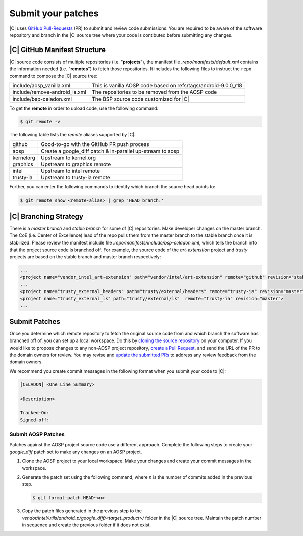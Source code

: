 .. _submit-patch:

Submit your patches
===================

|C| uses `GitHub Pull-Requests <https://help.github.com/articles/about-pull-requests/>`_ (PR) to submit and review code submissions. You are required to be aware of the software repository and branch in the |C| source tree where your code is contibuted before submitting any changes.

|C| GitHub Manifest Structure
-----------------------------

|C| source code consists of multiple repositories (i.e. "**projects**"), the manifest file *.repo/manifests/default.xml* contains the information needed (i.e. "**remotes**") to fetch those repositories. It includes the following files to instruct the ``repo`` command to compose the |C| source tree:

=============================  ==============================================================
include/aosp_vanilla.xml       This is vanilla AOSP code based on refs/tags/android-9.0.0_r18
include/remove-android_ia.xml  The repositories to be removed from the AOSP code
include/bsp-celadon.xml        The BSP source code customized for |C|
=============================  ==============================================================

To get the **remote** in order to upload code, use the following command:

.. code-block:: bash

   $ git remote -v

The following table lists the *remote* aliases supported by |C|:

=========  ========================================
github     Good-to-go with the GitHub PR push process
aosp       Create a google_diff patch & in-parallel
           up-stream to aosp
kernelorg  Upstream to kernel.org
graphics   Upstream to graphics remote
intel      Upstream to intel remote
trusty-ia  Upstream to trusty-ia remote
=========  ========================================

Further, you can enter the following commands to identify which branch the source head points to:

.. code-block:: bash

   $ git remote show <remote-alias> | grep 'HEAD branch:'

|C| Branching Strategy
----------------------

There is a *master branch* and *stable branch* for some of |C| repositories. Make developer changes on the master branch. The CoE (i.e. Center of Excellence) lead of the repo pulls them from the master branch to the stable branch once it is stabilized. Please review the manifest include file *.repo/manifests/include/bsp-celadon.xml*, which tells the branch info that the project source code is branched off. For example, the source code of the *art-extenstion* project and *trusty* projects are based on the stable branch and master branch respectively:

.. code-block:: bash

   ...
   <project name="vendor_intel_art-extension" path="vendor/intel/art-extension" remote="github" revision="stable"/>
   ...
   <project name="trusty_external_headers" path="trusty/external/headers" remote="trusty-ia" revision="master"/>
   <project name="trusty_external_lk" path="trusty/external/lk"  remote="trusty-ia" revision="master">
   ...

Submit Patches
--------------

Once you determine which remote repository to fetch the original source code from and which branch the software has branched off of, you can set up a local workspace. Do this by `cloning the source repository <https://help.github.com/articles/fork-a-repo>`_ on your computer. If you would like to propose changes to any non-AOSP project repository, `create a Pull Request <https://help.github.com/articles/creating-a-pull-request-from-a-fork>`_, and send the URL of the PR to the domain owners for review. You may revise and `update the submitted PRs <https://help.github.com/articles/changing-a-commit-message>`_ to address any review feedback from the domain owners.

We recommend you create commit messages in the following format when you submit your code to |C|:

.. code-block:: none

   [CELADON] <One Line Summary>
   
   <Description>
   
   Tracked-On:
   Signed-off:

Submit AOSP Patches
~~~~~~~~~~~~~~~~~~~

Patches against the AOSP project source code use a different approach. Complete the following steps to create your *google_diff* patch set to make any changes on an AOSP project.

#. Clone the AOSP project to your local workspace. Make your changes and create your commit messages in the workspace.

#. Generate the patch set using the following command, where *n* is the number of commits added in the previous step.

   .. code-block:: none

      $ git format-patch HEAD~<n>

#. Copy the patch files generated in the previous step to the *vendor/intel/utils/android_p/google_diff/<target_product>/* folder in the |C| source tree. Maintain the patch number in sequence and create the previous folder if it does not exist.
